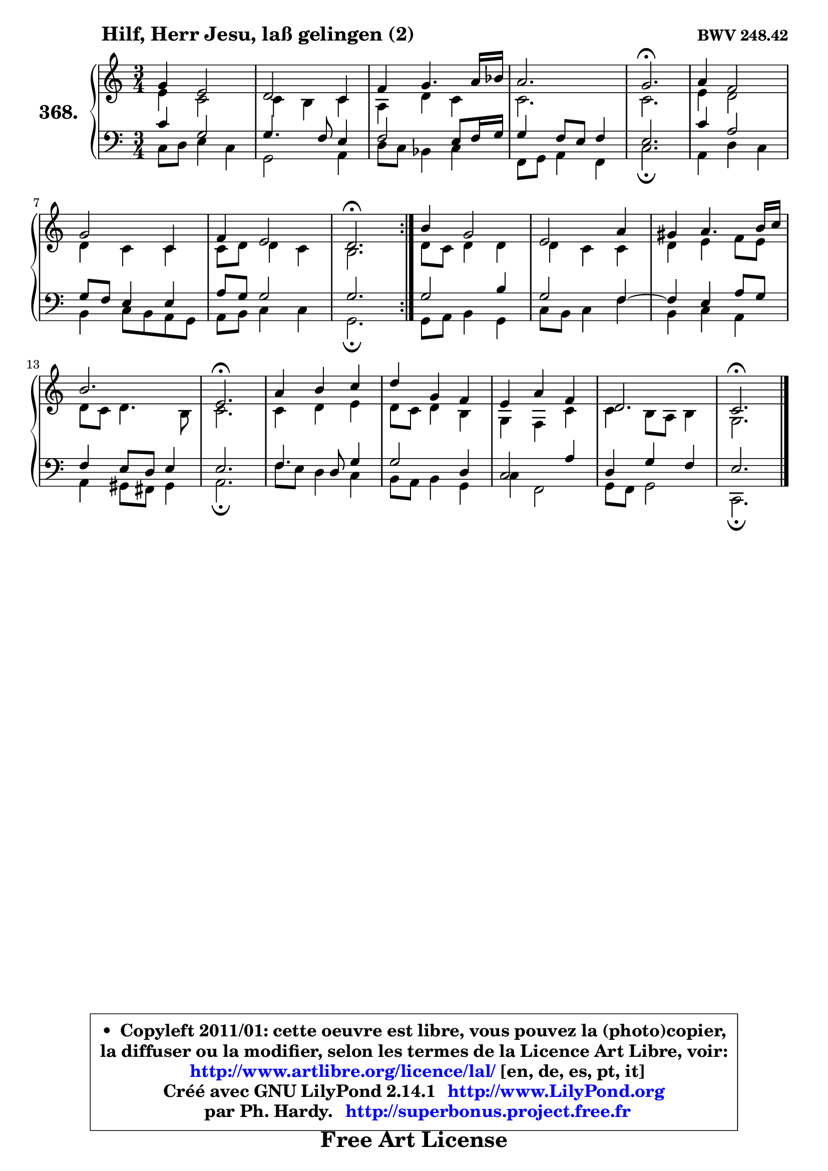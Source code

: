 
\version "2.14.1"

    \paper {
%	system-system-spacing #'padding = #0.1
%	score-system-spacing #'padding = #0.1
%	ragged-bottom = ##f
%	ragged-last-bottom = ##f
	}

    \header {
      opus = \markup { \bold "BWV 248.42" }
      piece = \markup { \hspace #9 \fontsize #2 \bold "Hilf, Herr Jesu, laß gelingen (2)" }
      maintainer = "Ph. Hardy"
      maintainerEmail = "superbonus.project@free.fr"
      lastupdated = "2011/Jul/20"
      tagline = \markup { \fontsize #3 \bold "Free Art License" }
      copyright = \markup { \fontsize #3  \bold   \override #'(box-padding .  1.0) \override #'(baseline-skip . 2.9) \box \column { \center-align { \fontsize #-2 \line { • \hspace #0.5 Copyleft 2011/01: cette oeuvre est libre, vous pouvez la (photo)copier, } \line { \fontsize #-2 \line {la diffuser ou la modifier, selon les termes de la Licence Art Libre, voir: } } \line { \fontsize #-2 \with-url #"http://www.artlibre.org/licence/lal/" \line { \fontsize #1 \hspace #1.0 \with-color #blue http://www.artlibre.org/licence/lal/ [en, de, es, pt, it] } } \line { \fontsize #-2 \line { Créé avec GNU LilyPond 2.14.1 \with-url #"http://www.LilyPond.org" \line { \with-color #blue \fontsize #1 \hspace #1.0 \with-color #blue http://www.LilyPond.org } } } \line { \hspace #1.0 \fontsize #-2 \line {par Ph. Hardy. } \line { \fontsize #-2 \with-url #"http://superbonus.project.free.fr" \line { \fontsize #1 \hspace #1.0 \with-color #blue http://superbonus.project.free.fr } } } } } }

	  }

  guidemidi = {
	\repeat volta 2 {
        R2. |
        R2. |
        R2. |
        R2. |
        \tempo 4 = 40 r2. \tempo 4 = 78 |
        R2. |
        R2. |
        R2. |
        \tempo 4 = 40 r2. \tempo 4 = 78 | } %fin du repeat
        R2. |
        R2. |
        R2. |
        R2. |
        \tempo 4 = 40 r2. \tempo 4 = 78 |
        R2. |
        R2. |
        R2. |
        R2. |
        \tempo 4 = 40 r2. |
	}

  upper = {
\displayLilyMusic \transpose f c {
	\time 3/4
	\key f \major
	\clef treble
	\voiceOne
	<< { 
	% SOPRANO
	\set Voice.midiInstrument = "acoustic grand"
	\relative c'' {
	\repeat volta 2 {
        c4 a2 |
        g2 f4 |
        bes4 c4. d16 es |
        d2. |
        c2.\fermata |
        d4 bes2 |
        c2 f,4 |
        bes4 a2 |
        g2.\fermata | } %fin du repeat
        e'4 c2 |
        a2 d4 |
        cis4 d4. e16 f |
        e2. |
        a,2.\fermata |
        d4 e f |
        g4 c, bes |
        a4 d bes |
        g2. |
        f2.\fermata |
        \bar "|."
	} % fin de relative
	}

	\context Voice="1" { \voiceTwo 
	% ALTO
	\set Voice.midiInstrument = "acoustic grand"
	\relative c'' {
	\repeat volta 2 {
        a4 f2 |
        f4 e f |
        d4 g f |
        f2. |
        f2. |
        a4 g2 |
        g4 f f |
        f8 g g4 f |
        e2. | } %fin du repeat
        g8 f g4 g |
        g4 f f |
        g4 a bes8 a |
        g8 f g4. e8 |
        f2. |
        f4 g a |
        g8 f g4 e |
        c4 bes f' |
        f4 e8 d e4 |
        c2. |
        \bar "|."
	} % fin de relative
	\oneVoice
	} >>
}
	}

    lower = {
\transpose f c {
	\time 3/4
	\key f \major
	\clef bass
        \mergeDifferentlyDottedOn
	\voiceOne
	<< { 
	% TENOR
	\set Voice.midiInstrument = "acoustic grand"
	\relative c' {
	\repeat volta 2 {
        f4 c2 |
        c4. bes8 a4 |
        bes2 a8 bes16 c |
        c4 bes8 a bes4 |
        a2. |
        f'4 d2 |
        c8 bes a4 a |
        d8 c c2 |
        c2. | } %fin du repeat
        c2 e4 |
        c2 bes4 ~ |
	bes4 a4 d8 c |
        bes4 a8 g a4 |
        a2. |
        bes4. g8 c4 |
        c2 g4 |
        f2 d'4 |
        g,4 c bes |
        a2. |
        \bar "|."
	} % fin de relative
	}
	\context Voice="1" { \voiceTwo 
	% BASS
	\set Voice.midiInstrument = "acoustic grand"
	\relative c {
	\repeat volta 2 {
        f8 g a4 f |
        c2 d4 |
        g8 f es4 f |
        bes,8 c d4 bes |
        f'2.\fermata |
        d4 g f |
        e4 f8 e d c |
        d8 e f4 f |
        c2.\fermata | } %fin du repeat
        c8 d e4 c |
        f8 e f4 bes |
        e,4 f d |
        d4 cis8 b cis4 |
        d2.\fermata |
        bes'8 a g4 f |
        e8 d e4 c |
        f4 bes,2 |
        c8 bes c2 |
        f,2.\fermata |
        \bar "|."
	} % fin de relative
	\oneVoice
	} >>
}
	}


    \score { 

	\new PianoStaff <<
	\set PianoStaff.instrumentName = \markup { \bold \huge "368." }
	\new Staff = "upper" \upper
	\new Staff = "lower" \lower
	>>

    \layout {
%	ragged-last = ##f
	   }

         } % fin de score

  \score {
    \unfoldRepeats { << \guidemidi \upper \lower >> }
    \midi {
    \context {
     \Staff
      \remove "Staff_performer"
               }

     \context {
      \Voice
       \consists "Staff_performer"
                }

     \context { 
      \Score
      tempoWholesPerMinute = #(ly:make-moment 78 4)
		}
	    }
	}


